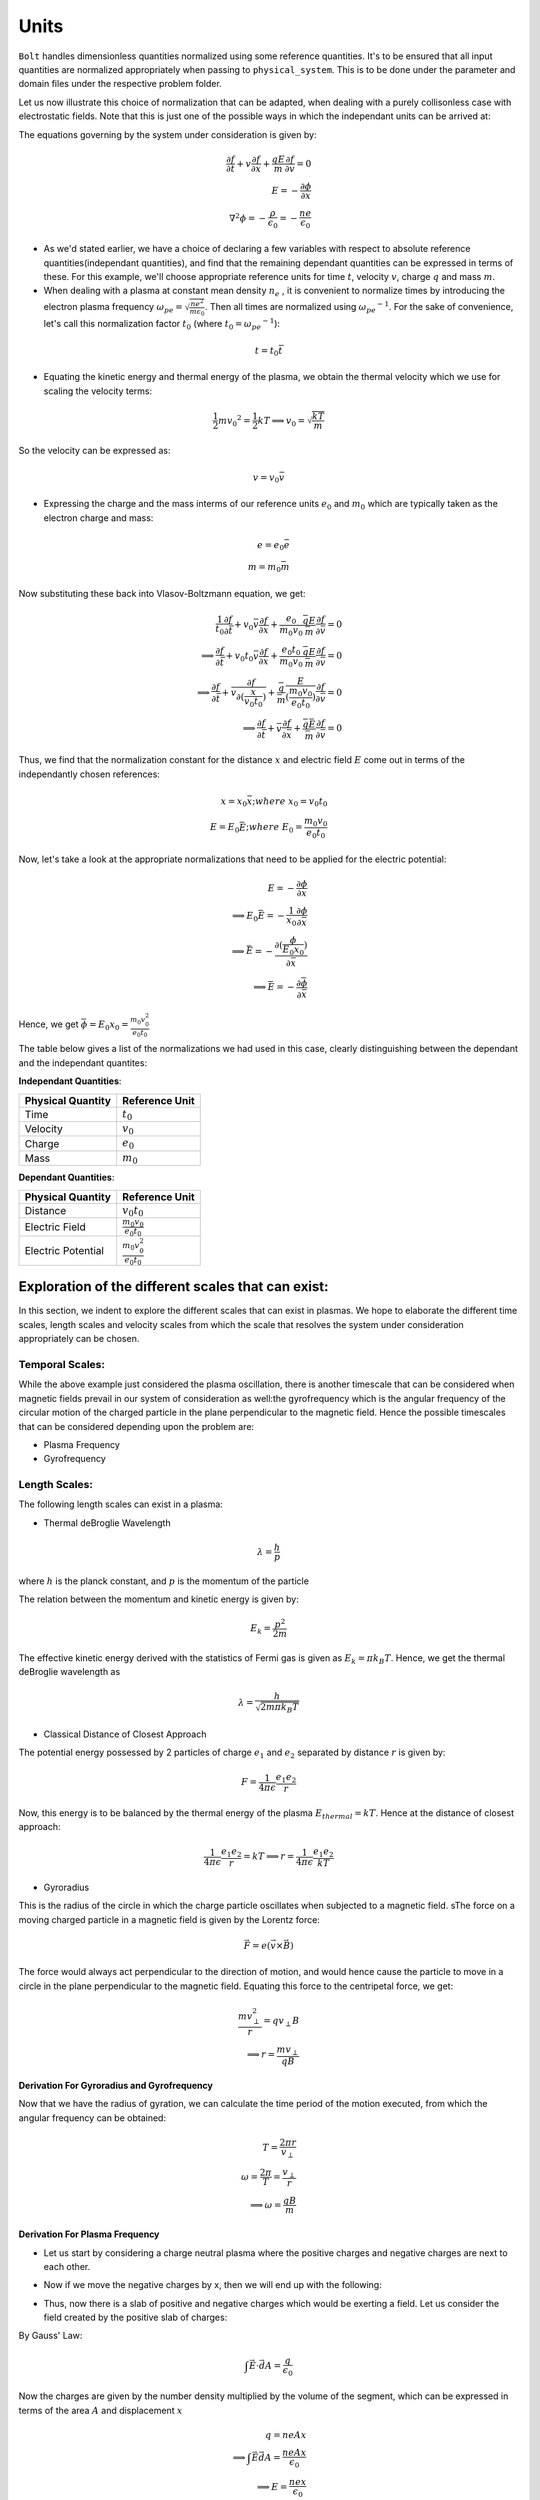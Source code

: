*****
Units
*****

:math:`\texttt{Bolt}` handles dimensionless quantities normalized using some reference quantities. It's to be ensured that all input quantities are normalized appropriately when passing to ``physical_system``. This is to be done under the parameter and domain files under the respective problem folder.

Let us now illustrate this choice of normalization that can be adapted, when dealing with a purely collisonless case with electrostatic fields. Note that this is just one of the possible ways in which the independant units can be arrived at:

The equations governing by the system under consideration is given by:

.. math::
  \frac{\partial f}{\partial t} + v \frac{\partial f}{\partial x} + \frac{qE}{m} \frac{\partial f}{\partial v} = 0 \\
  E = -\frac{\partial \phi}{\partial x} \\
  \nabla^2 \phi = - \frac{\rho}{\epsilon_0} = - \frac{n e}{\epsilon_0}

- As we'd stated earlier, we have a choice of declaring a few variables with respect to absolute reference quantities(independant quantities), and find that the remaining dependant quantities can be expressed in terms of these. For this example, we'll choose appropriate reference units for time :math:`t`, velocity :math:`v`, charge :math:`q` and mass :math:`m`.

- When dealing with a plasma at constant mean density :math:`n_e` , it is convenient to normalize times by introducing the electron plasma frequency :math:`\omega_{pe} = \sqrt{\frac{ne^2}{m \epsilon_0}}`. Then all times are normalized using :math:`{\omega_{pe}}^{-1}`. For the sake of convenience, let's call this normalization factor :math:`t_0` (where :math:`t_0 = {\omega_{pe}}^{-1}`):

.. math::
    t = t_0 \bar{t}

- Equating the kinetic energy and thermal energy of the plasma, we obtain the thermal velocity which we use for scaling the velocity terms:

.. math::
    \frac{1}{2} m {v_0}^2 = \frac{1}{2} k T \implies v_0 = \sqrt{\frac{k T}{m}}

So the velocity can be expressed as:

.. math::
    v = v_0 \bar{v}

- Expressing the charge and the mass interms of our reference units :math:`e_0` and :math:`m_0` which are typically taken as the electron charge and mass:

.. math::
    e = e_0 \bar{e} \\
    m = m_0 \bar{m}

Now substituting these back into Vlasov-Boltzmann equation, we get:

.. math::
  \frac{1}{t_0} \frac{\partial f}{\partial \bar{t}} + v_0 \bar{v} \frac{\partial f}{\partial x} + \frac{e_0}{m_0 v_0} \frac{\bar{q}E}{\bar{m}} \frac{\partial f}{\partial \bar{v}} = 0 \\
  \implies \frac{\partial f}{\partial \bar{t}} + v_0 t_0 \bar{v} \frac{\partial f}{\partial x} + \frac{e_0 t_0}{m_0 v_0} \frac{\bar{q}E}{\bar{m}} \frac{\partial f}{\partial \bar{v}} = 0 \\
  \implies \frac{\partial f}{\partial \bar{t}} + \bar{v} \frac{\partial f}{\partial (\frac{x}{v_0 t_0})} +  \frac{\bar{q}}{\bar{m}} \frac{E}{(\frac{m_0 v_0}{e_0 t_0})} \frac{\partial f}{\partial \bar{v}} = 0 \\
  \implies \frac{\partial f}{\partial \bar{t}} + \bar{v} \frac{\partial f}{\partial \bar{x}} +  \frac{\bar{q} \bar{E}}{\bar{m}} \frac{\partial f}{\partial \bar{v}} = 0

Thus, we find that the normalization constant for the distance :math:`x` and electric field :math:`E` come out in terms of the independantly chosen references:

.. math::
    x = x_0 \bar{x}; where\ x_0 = v_0 t_0 \\
    E = E_0 \bar{E}; where\ E_0 = \frac{m_0 v_0}{e_0 t_0}

Now, let's take a look at the appropriate normalizations that need to be applied for the electric potential:

.. math::
  E = -\frac{\partial \phi}{\partial x} \\
  \implies E_0 \bar{E} = -\frac{1}{x_0} \frac{\partial \phi}{\partial \bar{x}} \\
  \implies \bar{E} = -\frac{\partial (\frac{\phi}{E_0 x_0})}{\partial \bar{x}} \\
  \implies \bar{E} = -\frac{\partial \bar{\phi}}{\partial \bar{x}}

Hence, we get :math:`\bar{\phi} = E_0 x_0 = \frac{m_0 v_0^2}{e_0 t_0}`

The table below gives a list of the normalizations we had used in this case, clearly distinguishing between the dependant and the independant quantites:

**Independant Quantities**:

+--------------------+------------------+
|Physical Quantity   | Reference Unit   | 
+====================+==================+ 
| Time               | :math:`t_0`      | 
+--------------------+------------------+ 
| Velocity           | :math:`v_0`      | 
+--------------------+------------------+ 
| Charge             | :math:`e_0`      | 
+--------------------+------------------+
| Mass               | :math:`m_0`      | 
+--------------------+------------------+

**Dependant Quantities**:

+--------------------+----------------------------------+
|Physical Quantity   | Reference Unit                   | 
+====================+==================================+ 
| Distance           | :math:`v_0 t_0`                  | 
+--------------------+----------------------------------+ 
| Electric Field     | :math:`\frac{m_0 v_0}{e_0 t_0}`  | 
+--------------------+----------------------------------+ 
| Electric Potential | :math:`\frac{m_0 v_0^2}{e_0 t_0}`| 
+--------------------+----------------------------------+


Exploration of the different scales that can exist:
===================================================

In this section, we indent to explore the different scales that can exist in plasmas. We hope to elaborate the different time scales, length scales and velocity scales from which the scale that resolves the system under consideration appropriately can be chosen.

Temporal Scales:
----------------

While the above example just considered the plasma oscillation, there is another timescale that can be considered when magnetic fields prevail in our system of consideration as well:the gyrofrequency which is the angular frequency of the circular motion of the charged particle in the plane perpendicular to the magnetic field. Hence the possible timescales that can be considered depending upon the problem are:

- Plasma Frequency
- Gyrofrequency

Length Scales:
--------------

The following length scales can exist in a plasma:
  
- Thermal deBroglie Wavelength

.. math::
  \lambda = \frac{h}{p}

where :math:`h` is the planck constant, and :math:`p` is the momentum of the particle

The relation between the momentum and kinetic energy is given by:

.. math::
  E_k = \frac{p^2}{2 m}

The effective kinetic energy derived with the statistics of Fermi gas is given as :math:`E_k = \pi k_B T`. Hence, we get the thermal deBroglie wavelength as

.. math::
  \lambda = \frac{h}{\sqrt{2 m \pi k_B T}}

- Classical Distance of Closest Approach

The potential energy possessed by 2 particles of charge :math:`e_1` and :math:`e_2` separated by distance :math:`r` is given by:

.. math::
  F = \frac{1}{4 \pi \epsilon} \frac{e_1 e_2}{r}

Now, this energy is to be balanced by the thermal energy of the plasma :math:`E_{thermal} = kT`. Hence at the distance of closest approach:

.. math::
  \frac{1}{4 \pi \epsilon} \frac{e_1 e_2}{r} = kT
  \implies r = \frac{1}{4 \pi \epsilon} \frac{e_1 e_2}{kT}

- Gyroradius

This is the radius of the circle in which the charge particle oscillates when subjected to a magnetic field. sThe force on a moving charged particle in a magnetic field is given by the Lorentz force:

.. math::
  \vec{F} = e(\vec{v} \times \vec{B})

The force would always act perpendicular to the direction of motion, and would hence cause the particle to move in a circle in the plane perpendicular to the magnetic field. Equating this force to the centripetal force, we get:

.. math::
  \frac{m v_{\perp}^2}{r} = q v_{\perp} B \\
  \implies r = \frac{m v_{\perp}}{q B}

**Derivation For Gyroradius and Gyrofrequency**


Now that we have the radius of gyration, we can calculate the time period of the motion executed, from which the angular frequency can be obtained:

.. math::
  T = \frac{2 \pi r}{v_{\perp}} \\
  \omega = \frac{2 \pi}{T} = \frac{v_{\perp}}{r} \\
  \implies \omega = \frac{qB}{m}

**Derivation For Plasma Frequency**

- Let us start by considering a charge neutral plasma where the positive charges and negative charges are next to each other.

.. image:: images/neutral.png
   :width: 600

- Now if we move the negative charges by x, then we will end up with the following:

.. image:: images/perturbed.png
   :width: 600

- Thus, now there is a slab of positive and negative charges which would be exerting a field. Let us consider the field created by the positive slab of charges:

By Gauss' Law:

.. math::
  \int \vec{E} \cdot \vec{dA} = \frac{q}{\epsilon_0}

Now the charges are given by the number density multiplied by the volume of the segment, which can be expressed in terms of the area :math:`A` and displacement :math:`x`

.. math::
  q = n e A x \\
  \implies \int \vec{E} \vec{dA} = \frac{n e A x}{\epsilon_0} \\
  \implies E = \frac{n e x}{\epsilon_0}

The force acting on an electron would be:

.. math::
  F = m_e a = -e E \\
  \implies a = -\frac{n e^2}{m_e \epsilon_0} x = - \omega^2 x \\
  \implies \omega = \sqrt{\frac{n e^2}{m_e \epsilon_0}}
